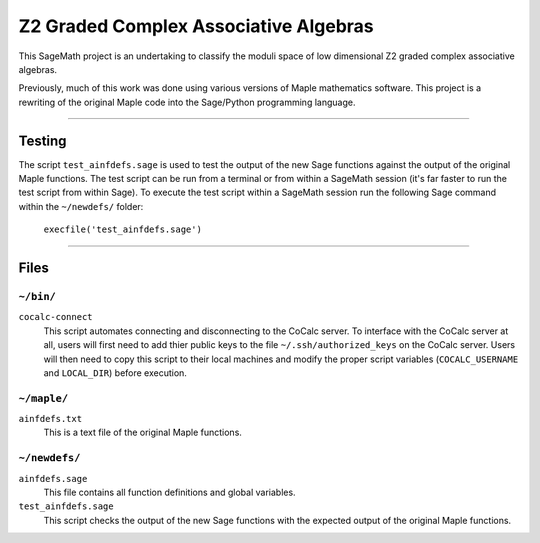 ======================================
Z2 Graded Complex Associative Algebras
======================================

This SageMath project is an undertaking to classify the moduli space of low
dimensional Z2 graded complex associative algebras.

Previously, much of this work was done using various versions of Maple
mathematics software.  This project is a rewriting of the original Maple code
into the Sage/Python programming language.

============================================================================

Testing
=======

The script ``test_ainfdefs.sage`` is used to test the output of the new Sage
functions against the output of the original Maple functions.  The test script
can be run from a terminal or from within a SageMath session (it's far faster
to run the test script from within Sage).  To execute the test script within
a SageMath session run the following Sage command within the ``~/newdefs/``
folder:

    ``execfile('test_ainfdefs.sage')``


============================================================================

Files
=====

``~/bin/``
----------

``cocalc-connect``
    This script automates connecting and disconnecting to the CoCalc server.
    To interface with the CoCalc server at all, users will first need to add
    thier public keys to the file ``~/.ssh/authorized_keys`` on the CoCalc
    server.  Users will then need to copy this script to their local machines
    and modify the proper script variables (``COCALC_USERNAME`` and
    ``LOCAL_DIR``) before execution.

``~/maple/``
------------

``ainfdefs.txt``
    This is a text file of the original Maple functions.

``~/newdefs/``
--------------

``ainfdefs.sage``
    This file contains all function definitions and global variables.

``test_ainfdefs.sage``
    This script checks the output of the new Sage functions with the expected
    output of the original Maple functions.

